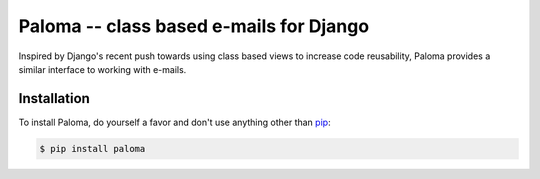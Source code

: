 Paloma -- class based e-mails for Django
========================================

.. image:: https://travis-ci.org/iconfinder/paloma.png?branch=master
        :target: https://travis-ci.org/iconfinder/paloma

Inspired by Django's recent push towards using class based views to increase code reusability, Paloma provides a similar interface to working with e-mails.


Installation
------------

To install Paloma, do yourself a favor and don't use anything other than `pip <http://www.pip-installer.org/>`_:

.. code-block:: bash

    $ pip install paloma
